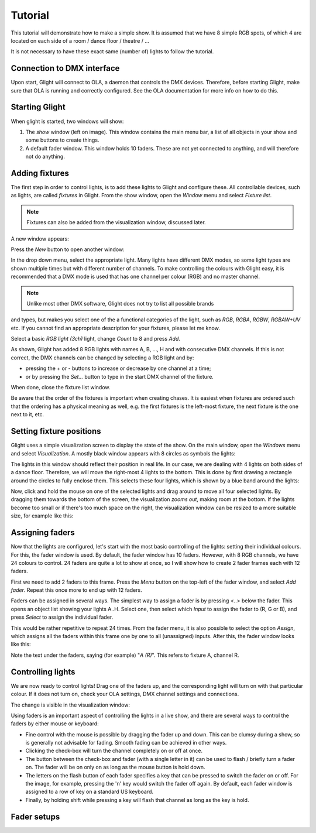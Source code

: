 Tutorial
========

This tutorial will demonstrate how to make a simple show. It is assumed
that we have 8 simple RGB spots, of which 4 are located on each side
of a room / dance floor / theatre / ...

It is not necessary to have these exact same (number of) lights to follow
the tutorial. 

Connection to DMX interface
---------------------------

Upon start, Glight will connect to OLA, a daemon that controls the DMX
devices. Therefore, before starting Glight, make sure that OLA is
running and correctly configured. See the OLA documentation for more info
on how to do this.

Starting Glight
---------------

When glight is started, two windows will show:

.. image:: images/show-and-fader-windows.png
    :alt: Show window (left) and fader window (right)
    :width: 100%

1. The *show* window (left on image). This window contains the main menu bar, a list of
   all objects in your show and some buttons to create things.

2. A default fader window. This window holds 10 faders. These are not yet
   connected to anything, and will therefore not do anything.
   
Adding fixtures
---------------

The first step in order to control lights, is to add these lights to Glight and
configure these. All controllable devices, such as lights, are called *fixtures*
in Glight. From the show window, open the *Window* menu and select *Fixture list*.

.. note:: Fixtures can also be added from the visualization window, discussed later.

A new window appears:

.. image:: images/empty-fixture-list.png
    :alt: Fixture list window

Press the *New* button to open another window:

.. image:: images/new-fixture-window.png
    :alt: New fixture window

In the drop down menu, select the appropriate light. Many lights have different DMX
modes, so some light types are shown multiple times but with different number of
channels. To make controlling the colours with Glight easy, it is recommended that
a DMX mode is used that has one channel per colour (RGB) and no master channel.

.. note:: Unlike most other DMX software, Glight does not try to list all possible brands
and types, but makes you select one of the a functional categories of the light,
such as *RGB*, *RGBA*, *RGBW*, *RGBAW+UV* etc. If you cannot find an appropriate
description for your fixtures, please let me know.
    
Select a basic *RGB light (3ch)* light, change *Count* to 8 and press *Add*. 

.. image:: images/fixture-list-with-8-rgb-lights.png
    :alt: Fixture list after added 8 RGB lights

As shown, Glight has added 8 RGB lights with names A, B, ..., H and 
with consecutive DMX channels. If this is
not correct, the DMX channels can be changed by selecting a RGB light and by:

- pressing the + or - buttons to increase or decrease by one channel at a time;
- or by pressing the *Set...* button to type in the start DMX channel of the fixture.

When done,
close the fixture list window.

Be aware that the order of the fixtures is important when creating chases. It is
easiest when fixtures are ordered such that the ordering has a physical meaning 
as well, e.g. the first fixtures is the left-most fixture, the next fixture is
the one next to it, etc.

Setting fixture positions
-------------------------

Glight uses a simple visualization screen to display the state of the show.
On the main window, open the *Windows* menu and select *Visualization*.
A mostly black window appears with 8 circles as symbols the lights:

.. image:: images/visualization-window-8-lights-off.png
    :alt: Visualization window with 8 RGB lights.

The lights in this window should reflect their position in real life. In our
case, we are dealing with 4 lights on both sides of a dance floor. Therefore,
we will move the right-most 4 lights to the bottom. This is done by
first drawing a rectangle around the circles to fully enclose them. This
selects these four lights, which is shown by a blue band around the lights:

.. image:: images/visualization-window-4-lights-selected.png
    :alt: Visualization window with 8 RGB lights of which 4 are selected.

Now, click and hold the mouse on one of the selected lights and drag
around to move all four selected lights. By dragging them towards the bottom
of the screen, the visualization *zooms out*, making room at the bottom.
If the lights become too small or if there's too much space on the
right, the visualization window can be resized to a more suitable size, for
example like this:

.. image:: images/visualization-window-8-lights-after-moving.png
    :alt: Visualization window after having moved the lights in position.

Assigning faders
----------------

Now that the lights are configured, let's start with the most basic controlling
of the lights: setting their individual colours. For this, the fader window
is used. By default, the fader window has 10 faders. However, with 8 RGB
channels, we have 24 colours to control. 24 faders are quite a lot to show
at once, so I will show how to create 2 fader frames each with 12 faders.

First we need to add 2 faders to this frame.
Press the *Menu* button on the top-left of the fader window, and select
*Add fader*. Repeat this once more to end up with 12 faders.

Faders can be assigned in several ways. The simplest way to assign a fader is
by pressing <..> below the fader. This opens an object list showing your
lights A..H. Select one, then select which *Input* to assign the 
fader to (R, G or B), and press *Select* to assign the individual fader.

This would be rather repetitive to repeat 24 times. From the fader menu,
it is also possible to select the option *Assign*, which assigns
all the faders within this frame one by one to all (unassigned) inputs.
After this, the fader window looks like this:

.. image:: images/faders-assigned.png
    :alt: The fader window after assigning all faders.
    :width: 100%

Note the text under the faders, saying (for example) "*A (R)*". This refers
to fixture A, channel R.

Controlling lights
------------------
  
We are now ready to control lights! Drag one of the faders up, and the
corresponding light will turn on with that particular colour. If it does not turn
on, check your OLA settings, DMX channel settings and connections.

The change is visible in the visualization window:

.. image:: images/one-fader-switched-on.png
    :alt: One light turned on.
    :width: 100%

Using faders is an important aspect of controlling the lights in a live show,
and there are several ways to control the faders by either mouse or keyboard:

- Fine control with the mouse is possible by dragging the fader up and down.
  This can be clumsy during a show, so is generally not advisable for fading.
  Smooth fading can be achieved in other ways.
- Clicking the check-box will turn the channel completely on or off at once.
- The button between the check-box and fader (with a single letter in it) can
  be used to flash / briefly turn a fader on. The fader will be on only on as long
  as the mouse button is hold down.
- The letters on the flash button of each fader specifies a key that can be
  pressed to switch the fader on or off. For the image, for example, pressing
  the 'n' key would switch the fader off again. By default, each fader window
  is assigned to a row of key on a standard US keyboard.
- Finally, by holding shift while pressing a key will flash that channel as
  long as the key is hold.

Fader setups
------------

